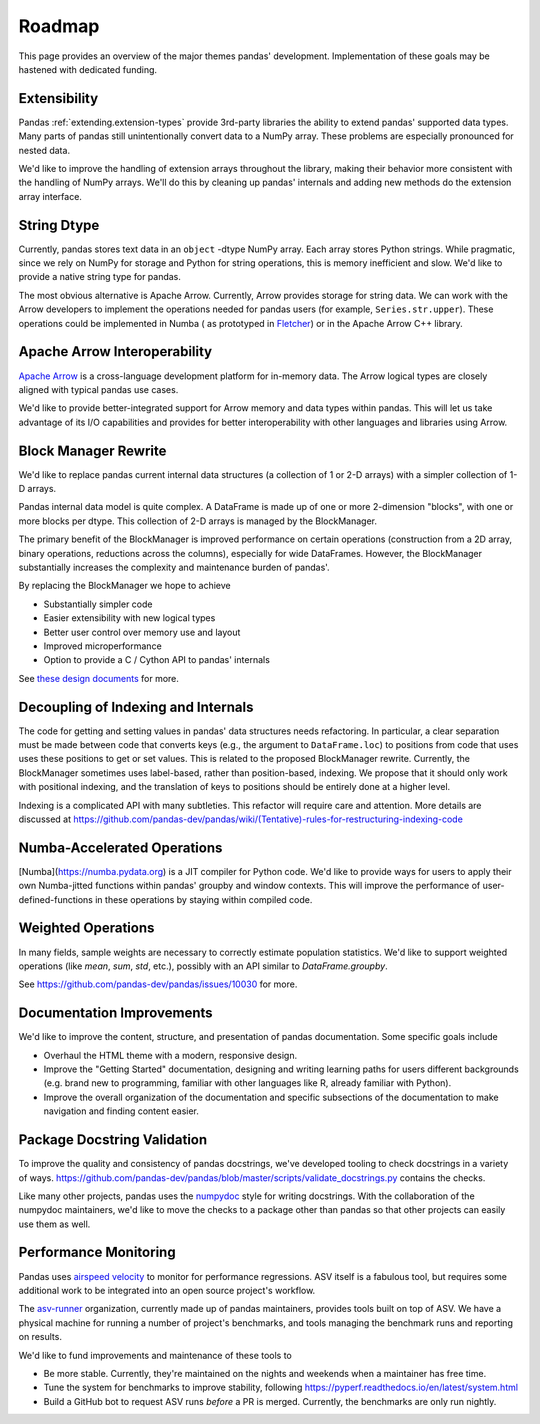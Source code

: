 .. _roadmap:

=======
Roadmap
=======

This page provides an overview of the major themes pandas' development. Implementation
of these goals may be hastened with dedicated funding.

Extensibility
-------------

Pandas :ref:`extending.extension-types` provide 3rd-party libraries the ability to
extend pandas' supported data types. Many parts of pandas still unintentionally
convert data to a NumPy array. These problems are especially pronounced for nested data.

We'd like to improve the handling of extension arrays throughout the library,
making their behavior more consistent with the handling of NumPy arrays. We'll do this
by cleaning up pandas' internals and adding new methods do the extension array interface.

String Dtype
------------

Currently, pandas stores text data in an ``object`` -dtype NumPy array.
Each array stores Python strings. While pragmatic, since we rely on NumPy
for storage and Python for string operations, this is memory inefficient
and slow. We'd like to provide a native string type for pandas.

The most obvious alternative is Apache Arrow. Currently, Arrow provides
storage for string data. We can work with the Arrow developers to implement
the operations needed for pandas users (for example, ``Series.str.upper``).
These operations could be implemented in Numba (
as prototyped in `Fletcher <https://github.com/xhochy/fletcher>`__)
or in the Apache Arrow C++ library.

Apache Arrow Interoperability
-----------------------------

`Apache Arrow <https://arrow.apache.org>`__ is a cross-language development
platform for in-memory data. The Arrow logical types are closely aligned with
typical pandas use cases.

We'd like to provide better-integrated support for Arrow memory and data types
within pandas. This will let us take advantage of its I/O capabilities and
provides for better interoperability with other languages and libraries
using Arrow.

Block Manager Rewrite
---------------------

We'd like to replace pandas current internal data structures (a collection of
1 or 2-D arrays) with a simpler collection of 1-D arrays.

Pandas internal data model is quite complex. A DataFrame is made up of
one or more 2-dimension "blocks", with one or more blocks per dtype. This
collection of 2-D arrays is managed by the BlockManager.

The primary benefit of the BlockManager is improved performance on certain
operations (construction from a 2D array, binary operations, reductions across the columns),
especially for wide DataFrames. However, the BlockManager substantially increases the
complexity and maintenance burden of pandas'.

By replacing the BlockManager we hope to achieve

* Substantially simpler code
* Easier extensibility with new logical types
* Better user control over memory use and layout
* Improved microperformance
* Option to provide a C / Cython API to pandas' internals

See `these design documents <https://dev.pandas.io/pandas2/internal-architecture.html#removal-of-blockmanager-new-dataframe-internals>`__
for more.

Decoupling of Indexing and Internals
------------------------------------

The code for getting and setting values in pandas' data structures needs refactoring.
In particular, a clear separation must be made between code that
converts keys (e.g., the argument to ``DataFrame.loc``) to positions from code that uses
uses these positions to get or set values. This is related to the proposed BlockManager rewrite.
Currently, the BlockManager sometimes uses label-based, rather than position-based, indexing.
We propose that it should only work with positional indexing, and the translation of keys
to positions should be entirely done at a higher level.

Indexing is a complicated API with many subtleties. This refactor will require care
and attention. More details are discussed at
https://github.com/pandas-dev/pandas/wiki/(Tentative)-rules-for-restructuring-indexing-code

Numba-Accelerated Operations
----------------------------

[Numba](https://numba.pydata.org) is a JIT compiler for Python code. We'd like to provide
ways for users to apply their own Numba-jitted functions within pandas' groupby and window
contexts. This will improve the performance of user-defined-functions in these operations
by staying within compiled code.


Weighted Operations
-------------------

In many fields, sample weights are necessary to correctly estimate population
statistics. We'd like to support weighted operations (like `mean`, `sum`, `std`,
etc.), possibly with an API similar to `DataFrame.groupby`.

See https://github.com/pandas-dev/pandas/issues/10030 for more.

Documentation Improvements
--------------------------

We'd like to improve the content, structure, and presentation of pandas documentation.
Some specific goals include

* Overhaul the HTML theme with a modern, responsive design.
* Improve the "Getting Started" documentation, designing and writing learning paths
  for users different backgrounds (e.g. brand new to programming, familiar with
  other languages like R, already familiar with Python).
* Improve the overall organization of the documentation and specific subsections
  of the documentation to make navigation and finding content easier.

Package Docstring Validation
----------------------------

To improve the quality and consistency of pandas docstrings, we've developed
tooling to check docstrings in a variety of ways.
https://github.com/pandas-dev/pandas/blob/master/scripts/validate_docstrings.py
contains the checks.

Like many other projects, pandas uses the
`numpydoc <https://numpydoc.readthedocs.io/en/latest/>`__ style for writing
docstrings. With the collaboration of the numpydoc maintainers, we'd like to
move the checks to a package other than pandas so that other projects can easily
use them as well.

Performance Monitoring
----------------------

Pandas uses `airspeed velocity <https://asv.readthedocs.io/en/stable/>`__ to
monitor for performance regressions. ASV itself is a fabulous tool, but requires
some additional work to be integrated into an open source project's workflow.

The `asv-runner <https://github.com/asv-runner>`__ organization, currently made up
of pandas maintainers, provides tools built on top of ASV. We have a physical
machine for running a number of project's benchmarks, and tools managing the
benchmark runs and reporting on results.

We'd like to fund improvements and maintenance of these tools to

* Be more stable. Currently, they're maintained on the nights and weekends when
  a maintainer has free time.
* Tune the system for benchmarks to improve stability, following
  https://pyperf.readthedocs.io/en/latest/system.html
* Build a GitHub bot to request ASV runs *before* a PR is merged. Currently, the
  benchmarks are only run nightly.
